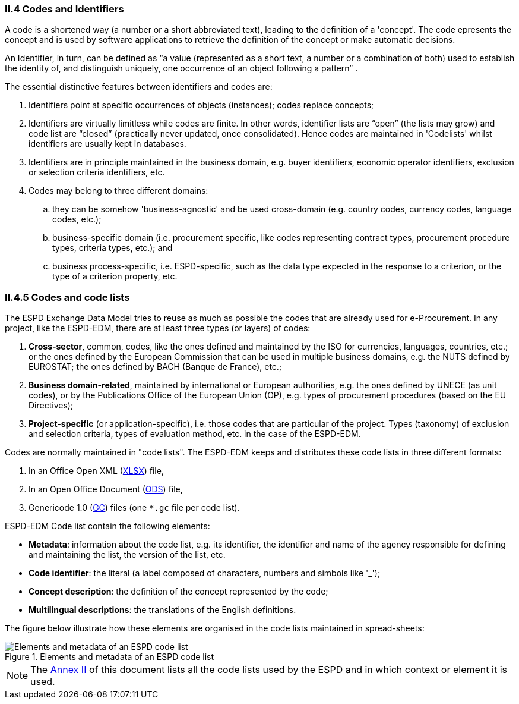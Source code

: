 [.text-left]
=== II.4 Codes and Identifiers

A code is a shortened way (a number or a short abbreviated text), leading to the definition of a 'concept'. The code epresents the concept and is used by software applications to retrieve the definition of the concept or make automatic decisions.

An Identifier, in turn, can be defined as “a value (represented as a short text, a number or a combination of both) used to establish the identity of, and distinguish uniquely, one occurrence of an object following a pattern” . 

The essential distinctive features between identifiers and codes are:

. Identifiers point at specific occurrences of objects (instances); codes replace concepts;

. Identifiers are virtually limitless while codes are finite. In other words, identifier lists are “open” (the lists may grow) and code list are “closed” (practically never updated, once consolidated). Hence codes are maintained in 'Codelists' whilst identifiers are usually kept in databases.

. Identifiers are in principle maintained in the business domain, e.g. buyer identifiers, economic operator identifiers, exclusion or selection criteria identifiers, etc.

. Codes may belong to three different domains: 

.. they can be somehow 'business-agnostic' and be used cross-domain (e.g. country codes, currency codes, language codes, etc.); 

.. business-specific domain (i.e. procurement specific, like codes representing contract types, procurement procedure types, criteria types, etc.); and 

.. business process-specific, i.e. ESPD-specific, such as the data type expected in the response to a criterion, or the type of a criterion property, etc.

=== II.4.5 Codes and code lists

The ESPD Exchange Data Model tries to reuse as much as possible the codes that are already used for e-Procurement. In any project, like the ESPD-EDM,
there are at least three types (or layers) of codes:

. *Cross-sector*, common, codes, like the ones defined and maintained by the ISO for currencies, languages, countries, etc.; or the ones defined by the European Commission
that can be used in multiple business domains, e.g. the NUTS defined by EUROSTAT; the ones defined by BACH (Banque de France), etc.;
. *Business domain-related*, maintained by international or European authorities, e.g. the ones defined by UNECE (as unit codes), or by the Publications Office of the European Union (OP), e.g. types of procurement procedures (based on the EU Directives);
. *Project-specific* (or application-specific), i.e. those codes that are particular of the project. Types (taxonomy) of exclusion and selection criteria, types of evaluation method, etc. in the case of the ESPD-EDM.

Codes are normally maintained in "code lists". The ESPD-EDM keeps and distributes these code lists in three different formats:

. In an Office Open XML (link:{attachmentsdir}/cl/xlsx/ESPD-CodeLists-V2.0.2.xlsx[XLSX]) file,
. In an Open Office Document (link:https://github.com/ESPD/ESPD-EDM/tree/2.0.2/docs/src/main/asciidoc/dist/cl/ods[ODS]) file,
. Genericode 1.0 (link:https://github.com/ESPD/ESPD-EDM/tree/2.0.2/docs/src/main/asciidoc/dist/cl/gc[GC]) files (one `*.gc` file per code list).

ESPD-EDM Code list contain the following elements:

* *Metadata*: information about the code list, e.g. its identifier, the identifier and name of the agency responsible for defining and maintaining the list, the version of the list, etc.
* *Code identifier*: the literal (a label composed of characters, numbers and simbols like '_');
* *Concept description*: the definition of the concept represented by the code;
* *Multilingual descriptions*: the translations of the English definitions.

The figure below illustrate how these elements are organised in the code lists maintained in spread-sheets:

.Elements and metadata of an ESPD code list
image::CodelistElementsAndMetadata.png[Elements and metadata of an ESPD code list, alt="Elements and metadata of an ESPD code list", align="center"]

[NOTE]
====
The http://#annex-ii-code-lists-used-in-espd[Annex II] of this document lists all the code lists used by the ESPD and in which context or element it is used.
====



